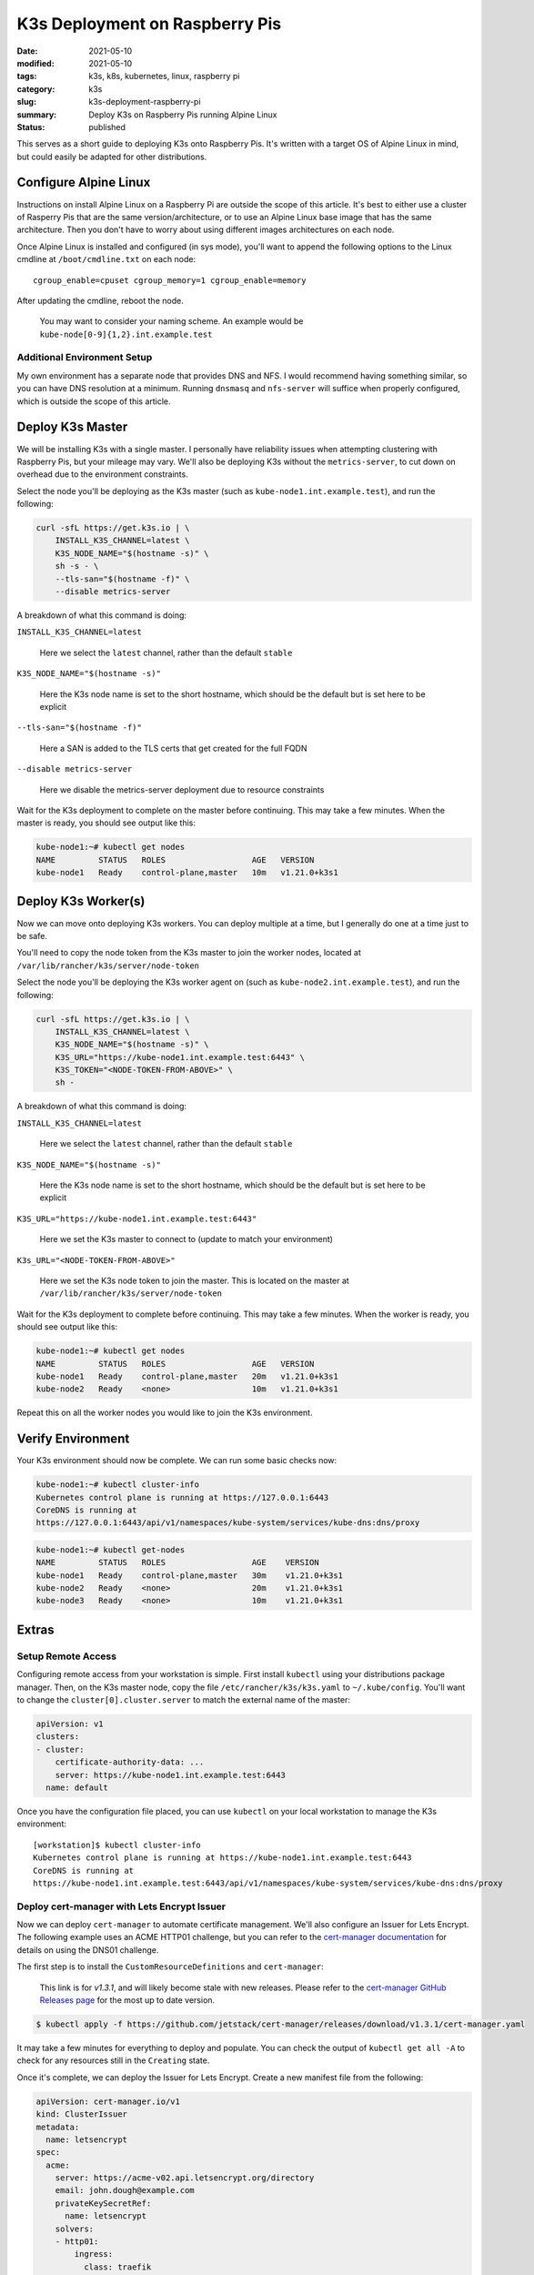 ###############################
K3s Deployment on Raspberry Pis
###############################

:date: 2021-05-10
:modified: 2021-05-10
:tags: k3s, k8s, kubernetes, linux, raspberry pi
:category: k3s
:slug: k3s-deployment-raspberry-pi
:summary: Deploy K3s on Raspberry Pis running Alpine Linux
:status: published

This serves as a short guide to deploying K3s onto Raspberry Pis. It's written
with a target OS of Alpine Linux in mind, but could easily be adapted for other
distributions.


**********************
Configure Alpine Linux
**********************

Instructions on install Alpine Linux on a Raspberry Pi are outside the scope of
this article. It's best to either use a cluster of Rasperry Pis that are the
same version/architecture, or to use an Alpine Linux base image that has the
same architecture. Then you don't have to worry about using different images
architectures on each node.

Once Alpine Linux is installed and configured (in sys mode), you'll want to
append the following options to the Linux cmdline at ``/boot/cmdline.txt`` on
each node:

::

    cgroup_enable=cpuset cgroup_memory=1 cgroup_enable=memory

After updating the cmdline, reboot the node.

    You may want to consider your naming scheme. An example would be
    ``kube-node[0-9]{1,2}.int.example.test``

Additional Environment Setup
============================

My own environment has a separate node that provides DNS and NFS. I would
recommend having something similar, so you can have DNS resolution at a
minimum. Running ``dnsmasq`` and ``nfs-server`` will suffice when properly
configured, which is outside the scope of this article.


*****************
Deploy K3s Master
*****************

We will be installing K3s with a single master. I personally have reliability
issues when attempting clustering with Raspberry Pis, but your mileage may
vary. We'll also be deploying K3s without the ``metrics-server``, to cut down
on overhead due to the environment constraints.

Select the node you'll be deploying as the K3s master (such as
``kube-node1.int.example.test``), and run the following:

.. code-block:: shell

    curl -sfL https://get.k3s.io | \
        INSTALL_K3S_CHANNEL=latest \
        K3S_NODE_NAME="$(hostname -s)" \
        sh -s - \
        --tls-san="$(hostname -f)" \
        --disable metrics-server

A breakdown of what this command is doing:

``INSTALL_K3S_CHANNEL=latest``

    Here we select the ``latest`` channel, rather than the default ``stable``

``K3S_NODE_NAME="$(hostname -s)"``

    Here the K3s node name is set to the short hostname, which should be the
    default but is set here to be explicit

``--tls-san="$(hostname -f)"``

    Here a SAN is added to the TLS certs that get created for the full FQDN

``--disable metrics-server``

    Here we disable the metrics-server deployment due to resource constraints

Wait for the K3s deployment to complete on the master before continuing. This
may take a few minutes. When the master is ready, you should see output like
this:

.. code-block:: shell

    kube-node1:~# kubectl get nodes
    NAME         STATUS   ROLES                  AGE   VERSION
    kube-node1   Ready    control-plane,master   10m   v1.21.0+k3s1


********************
Deploy K3s Worker(s)
********************

Now we can move onto deploying K3s workers. You can deploy multiple at a time,
but I generally do one at a time just to be safe.

You'll need to copy the node token from the K3s master to join the worker
nodes, located at ``/var/lib/rancher/k3s/server/node-token``

Select the node you'll be deploying the K3s worker agent on (such as
``kube-node2.int.example.test``), and run the following:

.. code-block:: shell

    curl -sfL https://get.k3s.io | \
        INSTALL_K3S_CHANNEL=latest \
        K3S_NODE_NAME="$(hostname -s)" \
        K3S_URL="https://kube-node1.int.example.test:6443" \
        K3S_TOKEN="<NODE-TOKEN-FROM-ABOVE>" \
        sh -

A breakdown of what this command is doing:

``INSTALL_K3S_CHANNEL=latest``

    Here we select the ``latest`` channel, rather than the default ``stable``

``K3S_NODE_NAME="$(hostname -s)"``

    Here the K3s node name is set to the short hostname, which should be the
    default but is set here to be explicit

``K3S_URL="https://kube-node1.int.example.test:6443"``

    Here we set the K3s master to connect to (update to match your environment)

``K3s_URL="<NODE-TOKEN-FROM-ABOVE>"``

    Here we set the K3s node token to join the master. This is located on the
    master at ``/var/lib/rancher/k3s/server/node-token``

Wait for the K3s deployment to complete before continuing. This may take a few
minutes. When the worker is ready, you should see output like this:

.. code-block:: shell

    kube-node1:~# kubectl get nodes
    NAME         STATUS   ROLES                  AGE   VERSION
    kube-node1   Ready    control-plane,master   20m   v1.21.0+k3s1
    kube-node2   Ready    <none>                 10m   v1.21.0+k3s1

Repeat this on all the worker nodes you would like to join the K3s environment.


******************
Verify Environment
******************

Your K3s environment should now be complete. We can run some basic checks now:

.. code-block:: shell

    kube-node1:~# kubectl cluster-info
    Kubernetes control plane is running at https://127.0.0.1:6443
    CoreDNS is running at
    https://127.0.0.1:6443/api/v1/namespaces/kube-system/services/kube-dns:dns/proxy

.. code-block:: shell

    kube-node1:~# kubectl get-nodes
    NAME         STATUS   ROLES                  AGE    VERSION
    kube-node1   Ready    control-plane,master   30m    v1.21.0+k3s1
    kube-node2   Ready    <none>                 20m    v1.21.0+k3s1
    kube-node3   Ready    <none>                 10m    v1.21.0+k3s1


******
Extras
******

Setup Remote Access
===================

Configuring remote access from your workstation is simple. First install
``kubectl`` using your distributions package manager. Then, on the K3s master
node, copy the file ``/etc/rancher/k3s/k3s.yaml`` to ``~/.kube/config``. You'll
want to change the ``cluster[0].cluster.server`` to match the external name of
the master:

.. code-block:: yaml

    apiVersion: v1
    clusters:
    - cluster:
        certificate-authority-data: ...
        server: https://kube-node1.int.example.test:6443
      name: default

Once you have the configuration file placed, you can use ``kubectl`` on your
local workstation to manage the K3s environment:

::

    [workstation]$ kubectl cluster-info
    Kubernetes control plane is running at https://kube-node1.int.example.test:6443
    CoreDNS is running at
    https://kube-node1.int.example.test:6443/api/v1/namespaces/kube-system/services/kube-dns:dns/proxy



Deploy cert-manager with Lets Encrypt Issuer
============================================

Now we can deploy ``cert-manager`` to automate certificate management. We'll
also configure an Issuer for Lets Encrypt. The following example uses an ACME
HTTP01 challenge, but you can refer to the `cert-manager documentation`_ for
details on using the DNS01 challenge.

.. _cert-manager documentation: https://cert-manager.io/docs/configuration/acme/

The first step is to install the ``CustomResourceDefinitions`` and
``cert-manager``:

    This link is for `v1.3.1`, and will likely become stale with new releases.
    Please refer to the `cert-manager GitHub Releases page`_ for the most up to
    date version.

.. _cert-manager GitHub Releases page: https://github.com/jetstack/cert-manager/releases

.. code-block:: shell

    $ kubectl apply -f https://github.com/jetstack/cert-manager/releases/download/v1.3.1/cert-manager.yaml


It may take a few minutes for everything to deploy and populate. You can check
the output of ``kubectl get all -A`` to check for any resources still in the
``Creating`` state.

Once it's complete, we can deploy the Issuer for Lets Encrypt. Create a new
manifest file from the following:

.. code-block:: yaml

    apiVersion: cert-manager.io/v1
    kind: ClusterIssuer
    metadata:
      name: letsencrypt
    spec:
      acme:
        server: https://acme-v02.api.letsencrypt.org/directory
        email: john.dough@example.com
        privateKeySecretRef:
          name: letsencrypt
        solvers:
        - http01:
            ingress:
              class: traefik

You'll want to update the ``spec.acme.email`` value to match your email for
verification purposes. This manifest will create a ClusterIssuer resource that
will issue certificate requests and certificates from Lets Encrypt. This can be
used to add TLS support to Ingresses. For more information on this, please
refer to the `Securing Ingress Resources`_ guide.

.. _Securing Ingress Resources: https://cert-manager.io/docs/usage/ingress/


Deploy NFS Provisioner
======================

*Please check back for details on deploying the NFS provisioner.*

Deploy Private Registry
=======================

*This portion of the guide assumes you have deployed the NFS provisioner.*

While running a K3s environment on Raspberry Pis, you may find that you have to
build some images yourself for ARM support. Having a private registry to deploy
these images to is a lot simpler than manually importing them with ``crictl``.
Luckily, the deployment of a private registry is simple.

First, create a manifest with all of the resources defined:

.. code-block:: yaml

    apiVersion: apps/v1
    kind: Deployment
    metadata:
      name: registry
      labels:
        app: registry
    spec:
      replicas: 1
      selector:
        matchLabels:
          app: registry
      template:
        metadata:
          labels:
            app: registry
        spec:
          containers:
          - name: registry
            image: registry
            ports:
              - containerPort: 5000
            env:
              - name: REGISTRY_HTTP_ADDR
                value: :5000
              - name: REGISTRY_STORAGE_FILESYSTEM_ROOTDIRECTORY
                value: /var/lib/registry
            volumeMounts:
              - name: registry-data
                mountPath: /var/lib/registry
          volumes:
          - name: registry-data
            persistentVolumeClaim:
              claimName: registry-data
    ---
    apiVersion: v1
    kind: Service
    metadata:
      name: registry-service
    spec:
      selector:
        app: registry
      ports:
      - protocol: TCP
        port: 5000
    ---
    apiVersion: networking.k8s.io/v1
    kind: Ingress
    metadata:
      name: registry-ingress
    spec:
      rules:
      - host: registry.int.example.test
        http:
          paths:
          - path: /
            pathType: Prefix
            backend:
              service:
                name: registry-service
                port:
                  number: 5000
    ---
    apiVersion: v1
    kind: PersistentVolumeClaim
    metadata:
      name: registry-data
    spec:
      storageClassName: managed-nfs-storage
      accessModes:
        - ReadWriteOnce
      resources:
        requests:
          storage: 10Gi

Now you can deploy the manifest:

.. code-block:: shell

    $ kubectl apply -f registry.yaml

Once the registry has been deployed, you'll need to add a ``registries.yaml``
configuration file to each K3s node in the environment:

.. code-block:: yaml

    mirrors:
      registry.int.example.test:
        endpoint:
          - "http://registry.int.example.test"

After creating the configuration file, restart the ``k3s`` or ``k3s-agent``
service on the master and worker nodes respectively.

.. code-block:: shell

    $ service k3s restart
    # or
    $ service k3s-agent restart


**********
Conclusion
**********

You should now have a K3s environment that's ready for further use. You can
deploy manifests to this environment like you would any other. I'll write
guides in the future on building manifests and deploying open-source software.

If you would like to use Helm, you can review the `Rancher K3s documentation`_
on the subject.

.. _Rancher K3s documentation: https://rancher.com/docs/k3s/latest/en/helm/
